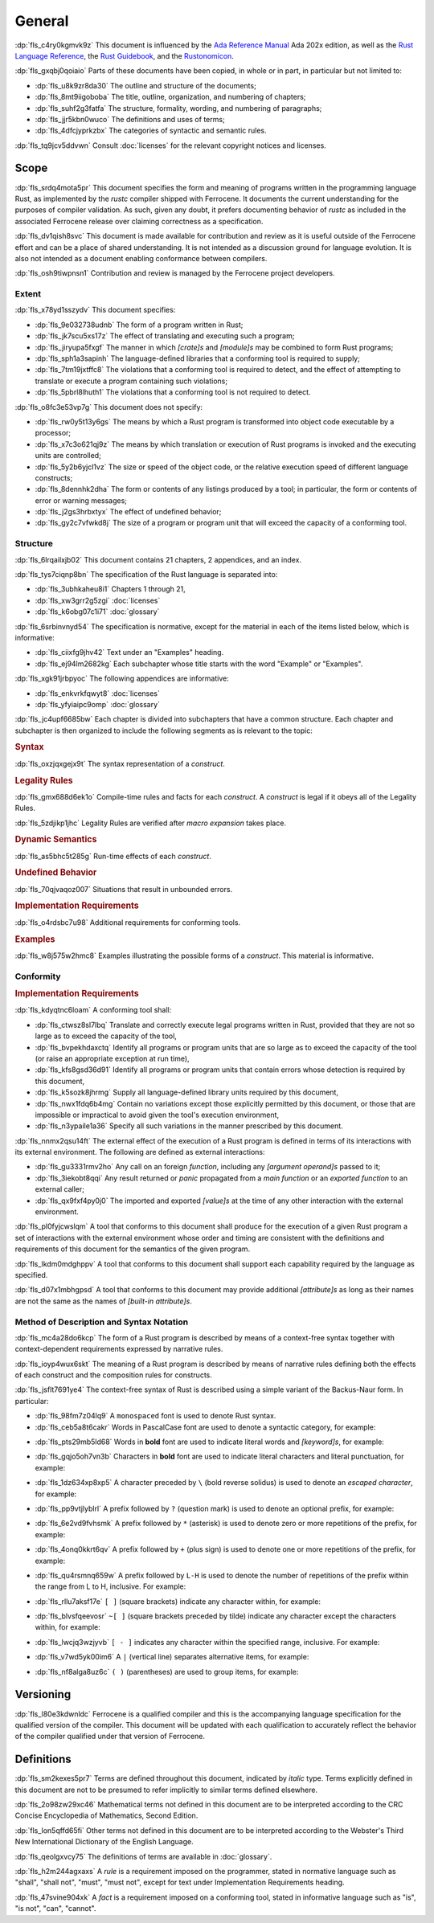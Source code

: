 .. SPDX-License-Identifier: MIT OR Apache-2.0
   SPDX-FileCopyrightText: The Ferrocene Developers

.. default-domain:: spec

.. informational-page::

.. _fls_48qldfwwh493:

General
=======

:dp:`fls_c4ry0kgmvk9z`
This document is influenced by the `Ada Reference Manual
<http://www.ada-auth.org/standards/2xrm/html/RM-TTL.html>`_
Ada 202x edition, as well as the `Rust Language Reference
<https://doc.rust-lang.org/stable/reference/>`_, the `Rust
Guidebook <https://doc.rust-lang.org/book/>`_, and the `Rustonomicon
<https://doc.rust-lang.org/nomicon/>`_.

:dp:`fls_gxqbj0qoiaio`
Parts of these documents have been copied, in whole or in part, in particular
but not limited to:

* :dp:`fls_u8k9zr8da30`
  The outline and structure of the documents;

* :dp:`fls_8mt9iigoboba`
  The title, outline, organization, and numbering of chapters;

* :dp:`fls_suhf2g3fatfa`
  The structure, formality, wording, and numbering of paragraphs;

* :dp:`fls_jjr5kbn0wuco`
  The definitions and uses of terms;

* :dp:`fls_4dfcjyprkzbx`
  The categories of syntactic and semantic rules.

:dp:`fls_tq9jcv5ddvwn`
Consult :doc:`licenses` for the relevant copyright notices and licenses.

.. _fls_fo1c7pg2mw1:

Scope
-----

:dp:`fls_srdq4mota5pr`
This document specifies the form and meaning of programs written in the
programming language Rust, as implemented by the :t:`rustc` compiler shipped
with Ferrocene. It documents the current understanding for the purposes of
compiler validation. As such, given any doubt, it prefers documenting behavior
of :t:`rustc` as included in the associated Ferrocene release over claiming
correctness as a specification.

:dp:`fls_dv1qish8svc`
This document is made available for contribution and review as it is useful
outside of the Ferrocene effort and can be a place of shared understanding. It
is not intended as a discussion ground for language evolution. It is also not
intended as a document enabling conformance between compilers.

:dp:`fls_osh9tiwpnsn1`
Contribution and review is managed by the Ferrocene project developers.

.. _fls_10yukmkhl0ng:

Extent
~~~~~~

:dp:`fls_x78yd1sszydv`
This document specifies:

* :dp:`fls_9e032738udnb`
  The form of a program written in Rust;

* :dp:`fls_jk7scu5xs17z`
  The effect of translating and executing such a program;

* :dp:`fls_jiryupa5fxgf`
  The manner in which :t:`[crate]s` and :t:`[module]s` may be combined to form
  Rust programs;

* :dp:`fls_sph1a3sapinh`
  The language-defined libraries that a conforming tool is required to supply;

* :dp:`fls_7tm19jxtffc8`
  The violations that a conforming tool is required to detect, and the effect of
  attempting to translate or execute a program containing such violations;

* :dp:`fls_5pbrl8lhuth1`
  The violations that a conforming tool is not required to detect.

:dp:`fls_o8fc3e53vp7g`
This document does not specify:

* :dp:`fls_rw0y5t13y6gs`
  The means by which a Rust program is transformed into object code executable
  by a processor;

* :dp:`fls_x7c3o621qj9z`
  The means by which translation or execution of Rust programs is invoked and
  the executing units are controlled;

* :dp:`fls_5y2b6yjcl1vz`
  The size or speed of the object code, or the relative execution speed of
  different language constructs;

* :dp:`fls_8dennhk2dha`
  The form or contents of any listings produced by a tool; in particular, the
  form or contents of error or warning messages;

* :dp:`fls_j2gs3hrbxtyx`
  The effect of undefined behavior;

* :dp:`fls_gy2c7vfwkd8j`
  The size of a program or program unit that will exceed the capacity of a
  conforming tool.

.. _fls_xscgklvg1wd2:

Structure
~~~~~~~~~

:dp:`fls_6lrqailxjb02`
This document contains 21 chapters, 2 appendices, and an index.

:dp:`fls_tys7ciqnp8bn`
The specification of the Rust language is separated into:

* :dp:`fls_3ubhkaheu8i1`
  Chapters 1 through 21,

* :dp:`fls_xw3grr2g5zgi`
  :doc:`licenses`

* :dp:`fls_k6obg07c1i71`
  :doc:`glossary`

:dp:`fls_6srbinvnyd54`
The specification is normative, except for the material in each of the items
listed below, which is informative:

* :dp:`fls_ciixfg9jhv42`
  Text under an "Examples" heading.

* :dp:`fls_ej94lm2682kg`
  Each subchapter whose title starts with the word "Example" or "Examples".

:dp:`fls_xgk91jrbpyoc`
The following appendices are informative:

* :dp:`fls_enkvrkfqwyt8`
  :doc:`licenses`

* :dp:`fls_yfyiaipc9omp`
  :doc:`glossary`

:dp:`fls_jc4upf6685bw`
Each chapter is divided into subchapters that have a common structure. Each
chapter and subchapter is then organized to include the following segments as is
relevant to the topic:

.. rubric:: Syntax

:dp:`fls_oxzjqxgejx9t`
The syntax representation of a :t:`construct`.

.. rubric:: Legality Rules

:dp:`fls_gmx688d6ek1o`
Compile-time rules and facts for each :t:`construct`. A :t:`construct` is legal
if it obeys all of the Legality Rules.

:dp:`fls_5zdjikp1jhc`
Legality Rules are verified after :t:`macro expansion` takes place.

.. rubric:: Dynamic Semantics

:dp:`fls_as5bhc5t285g`
Run-time effects of each :t:`construct`.

.. rubric:: Undefined Behavior

:dp:`fls_70qjvaqoz007`
Situations that result in unbounded errors.

.. rubric:: Implementation Requirements

:dp:`fls_o4rdsbc7u98`
Additional requirements for conforming tools.

.. rubric:: Examples

:dp:`fls_w8j575w2hmc8`
Examples illustrating the possible forms of a :t:`construct`. This material
is informative.

.. _fls_99b7xi1bkgih:

Conformity
~~~~~~~~~~

.. rubric:: Implementation Requirements

:dp:`fls_kdyqtnc6loam`
A conforming tool shall:

* :dp:`fls_ctwsz8sl7lbq`
  Translate and correctly execute legal programs written in Rust, provided that
  they are not so large as to exceed the capacity of the tool,

* :dp:`fls_bvpekhdaxctq`
  Identify all programs or program units that are so large as to exceed the
  capacity of the tool (or raise an appropriate exception at run time),

* :dp:`fls_kfs8gsd36d91`
  Identify all programs or program units that contain errors whose detection is
  required by this document,

* :dp:`fls_k5sozk8jhrmg`
  Supply all language-defined library units required by this document,

* :dp:`fls_nwx1fdq6b4mg`
  Contain no variations except those explicitly permitted by this document, or
  those that are impossible or impractical to avoid given the tool's execution
  environment,

* :dp:`fls_n3ypaile1a36`
  Specify all such variations in the manner prescribed by this document.

:dp:`fls_nnmx2qsu14ft`
The external effect of the execution of a Rust program is defined in terms of
its interactions with its external environment. The following are defined as
external interactions:

* :dp:`fls_gu3331rmv2ho`
  Any call on an foreign :t:`function`, including any :t:`[argument operand]s`
  passed to it;

* :dp:`fls_3iekobt8qqi`
  Any result returned or :t:`panic` propagated from a :t:`main function` or an
  :t:`exported function` to an external caller;

* :dp:`fls_qx9fxf4py0j0`
  The imported and exported :t:`[value]s` at the time of any other interaction
  with the external environment.

:dp:`fls_pl0fyjcwslqm`
A tool that conforms to this document shall produce for the execution of a given
Rust program a set of interactions with the external environment whose order and
timing are consistent with the definitions and requirements of this document for
the semantics of the given program.

:dp:`fls_lkdm0mdghppv`
A tool that conforms to this document shall support each capability required by
the language as specified.

:dp:`fls_d07x1mbhgpsd`
A tool that conforms to this document may provide additional :t:`[attribute]s`
as long as their names are not the same as the names of :t:`[built-in
attribute]s`.

.. _fls_79rl6ylmct07:

Method of Description and Syntax Notation
~~~~~~~~~~~~~~~~~~~~~~~~~~~~~~~~~~~~~~~~~

:dp:`fls_mc4a28do6kcp`
The form of a Rust program is described by means of a context-free syntax
together with context-dependent requirements expressed by narrative rules.

:dp:`fls_ioyp4wux6skt`
The meaning of a Rust program is described by means of narrative rules defining
both the effects of each construct and the composition rules for constructs.

:dp:`fls_jsflt7691ye4`
The context-free syntax of Rust is described using a simple variant of the
Backus-Naur form. In particular:

* :dp:`fls_98fm7z04lq9`
  A ``monospaced`` font is used to denote Rust syntax.

* :dp:`fls_ceb5a8t6cakr`
  Words in PascalCase font are used to denote a syntactic category, for example:

.. syntax::

   FloatExponent

* :dp:`fls_pts29mb5ld68`
  Words in **bold** font are used to indicate literal words and :t:`[keyword]s`,
  for example:

.. syntax::

   $$crate$$
   $$proc_macro_derive$$
   $$Self$$
   $$tt$$

* :dp:`fls_gqjo5oh7vn3b`
  Characters in **bold** font are used to indicate literal characters and
  literal punctuation, for example:

.. syntax::

   $$1$$
   $$F$$
   $${$$
   $$&&$$
   $$>>=$$

* :dp:`fls_1dz634xp8xp5`
  A character preceded by ``\`` (bold reverse solidus) is used to denote an
  :t:`escaped character`, for example:

.. syntax::

   $$\t$$
   $$\\$$

* :dp:`fls_pp9vtjlyblrl`
  A prefix followed by ``?`` (question mark) is used to denote an optional
  prefix, for example:

.. syntax::

   IntegerSuffix?

* :dp:`fls_6e2vd9fvhsmk`
  A prefix followed by ``*`` (asterisk) is used to denote zero or more
  repetitions of the prefix, for example:

.. syntax::

   OuterAttributeOrDoc*

* :dp:`fls_4onq0kkrt6qv`
  A prefix followed by ``+`` (plus sign) is used to denote one or more
  repetitions of the prefix, for example:

.. syntax::

   MacroMatch+

* :dp:`fls_qu4rsmnq659w`
  A prefix followed by ``L-H`` is used to denote the number of repetitions of
  the prefix within the range from L to H, inclusive. For example:

.. syntax::

   HexadecimalDigit1-6

* :dp:`fls_rllu7aksf17e`
  ``[ ]`` (square brackets) indicate any character within, for example:

.. syntax::

   [$$8$$ $$a$$ $$\r$$ $$:$$]

* :dp:`fls_blvsfqeevosr`
  ``~[ ]`` (square brackets preceded by tilde) indicate any character except the
  characters within, for example:

.. syntax::

   ~[$$8$$ $$a$$ $$\r$$ $$:$$]

* :dp:`fls_lwcjq3wzjyvb`
  ``[ - ]`` indicates any character within the specified range, inclusive. For
  example:

.. syntax::

   [$$a$$-$$f$$]

* :dp:`fls_v7wd5yk00im6`
  A ``|`` (vertical line) separates alternative items, for example:

.. syntax::

   $$self$$ | Identifier | $$_$$

* :dp:`fls_nf8alga8uz6c`
  ``( )`` (parentheses) are used to group items, for example:

.. syntax::

   ($$,$$ ConfigurationPredicate)

.. _fls_9cd746qe40ag:

Versioning
----------

:dp:`fls_l80e3kdwnldc`
Ferrocene is a qualified compiler and this is the accompanying language
specification for the qualified version of the compiler. This document will
be updated with each qualification to accurately reflect the behavior of the
compiler qualified under that version of Ferrocene.

.. _fls_ijzgf4h0mp3c:

Definitions
-----------

:dp:`fls_sm2kexes5pr7`
Terms are defined throughout this document, indicated by *italic* type. Terms
explicitly defined in this document are not to be presumed to refer implicitly
to similar terms defined elsewhere.

:dp:`fls_2o98zw29xc46`
Mathematical terms not defined in this document are to be interpreted according
to the CRC Concise Encyclopedia of Mathematics, Second Edition.

:dp:`fls_lon5qffd65fi`
Other terms not defined in this document are to be interpreted according to the
Webster's Third New International Dictionary of the English Language.

:dp:`fls_qeolgxvcy75`
The definitions of terms are available in :doc:`glossary`.

:dp:`fls_h2m244agxaxs`
A *rule* is a requirement imposed on the programmer, stated in normative
language such as "shall", "shall not", "must", "must not", except for text
under Implementation Requirements heading.

:dp:`fls_47svine904xk`
A *fact* is a requirement imposed on a conforming tool, stated in informative
language such as "is", "is not", "can", "cannot".
